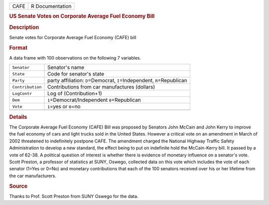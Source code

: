 .. container::

   .. container::

      ==== ===============
      CAFE R Documentation
      ==== ===============

      .. rubric:: US Senate Votes on Corporate Average Fuel Economy Bill
         :name: us-senate-votes-on-corporate-average-fuel-economy-bill

      .. rubric:: Description
         :name: description

      Senate votes for Corporate Average Fuel Economy (CAFE) bill

      .. rubric:: Format
         :name: format

      A data frame with 100 observations on the following 7 variables.

      +------------------+--------------------------------------------------+
      | ``Senator``      | Senator's name                                   |
      +------------------+--------------------------------------------------+
      | ``State``        | Code for senator's state                         |
      +------------------+--------------------------------------------------+
      | ``Party``        | party affiliation: ``D``\ =Democrat,             |
      |                  | ``I``\ =Independent, ``R``\ =Republican          |
      +------------------+--------------------------------------------------+
      | ``Contribution`` | Contributions from car manufactures (dollars)    |
      +------------------+--------------------------------------------------+
      | ``LogContr``     | Log of (Contribution+1)                          |
      +------------------+--------------------------------------------------+
      | ``Dem``          | ``1``\ =Democrat/Independent ``0``\ =Republican  |
      +------------------+--------------------------------------------------+
      | ``Vote``         | ``1``\ =yes or ``0``\ =no                        |
      +------------------+--------------------------------------------------+
      |                  |                                                  |
      +------------------+--------------------------------------------------+

      .. rubric:: Details
         :name: details

      The Corporate Average Fuel Economy (CAFE) Bill was proposed by
      Senators John McCain and John Kerry to improve the fuel economy of
      cars and light trucks sold in the United States. However a
      critical vote on an amendment in March of 2002 threatened to
      indefinitely postpone CAFE. The amendment charged the National
      Highway Traffic Safety Administration to develop a new standard,
      the effect being to put on indefinite hold the McCain-Kerry bill.
      It passed by a vote of 62-38. A political question of interest is
      whether there is evidence of monetary influence on a senator's
      vote. Scott Preston, a professor of statistics at SUNY, Oswego,
      collected data on this vote which includes the vote of each
      senator (1=Yes or 0=No) and monetary contributions that each of
      the 100 senators received over his or her lifetime from the car
      manufacturers.

      .. rubric:: Source
         :name: source

      Thanks to Prof. Scott Preston from SUNY Oswego for the data.
